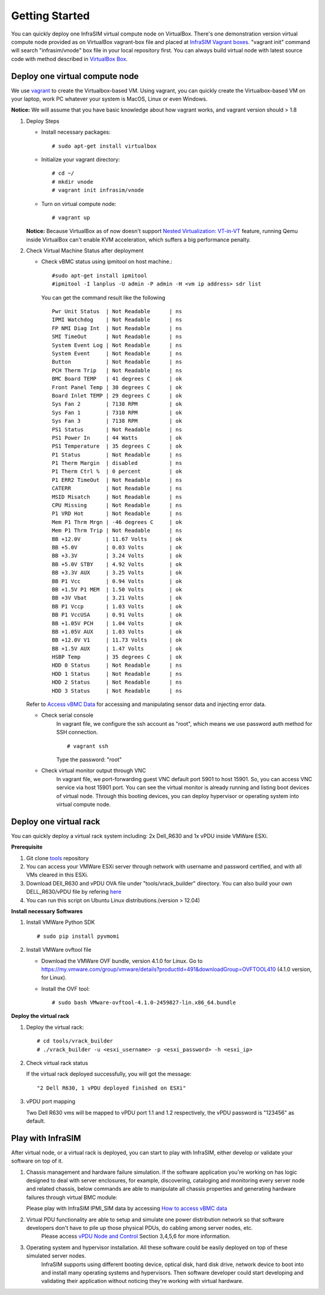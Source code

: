 Getting Started
==============================================

You can quickly deploy one InfraSIM virtual compute node on VirtualBox. There's one demonstration version virtual compute node provided as on VirtualBox vagrant-box file and placed at `InfraSIM Vagrant boxes <https://atlas.hashicorp.com/boxes/infrasim>`_. "vagrant init" command will search "infrasim/vnode" box file in your local repository first. You can always build virtual node with latest source code with method described in `VirtualBox Box <builddeploy.html#run-virtualbox-based-vm>`_.

Deploy one virtual compute node
--------------------------------------------
We use `vagrant <https://www.vagrantup.com>`_ to create the Virtualbox-based VM.
Using vagrant, you can quickly create the Virtualbox-based VM on your laptop, work PC whatever your system is MacOS, Linux or even Windows.

**Notice:** We will assume that you have basic knowledge about how vagrant works, and vagrant version should > 1.8

#. Deploy Steps

   * Install necessary packages::

		 # sudo apt-get install virtualbox

   * Initialize your vagrant directory::

		# cd ~/
		# mkdir vnode
		# vagrant init infrasim/vnode

   * Turn on virtual compute node::

		# vagrant up

   **Notice:** Because VirtualBox as of now doesn't  support `Nested Virtualization: VT-in-VT <https://www.virtualbox.org/ticket/4032>`_ feature, running Qemu inside VirtualBox can't enable KVM acceleration, which suffers a big performance penalty.


#. Check Virtual Machine Status after deployment

   * Check vBMC status using ipmitool on host machine.::

		#sudo apt-get install ipmitool
		#ipmitool -I lanplus -U admin -P admin -H <vm ip address> sdr list


     You can get the command result like the following ::

		Pwr Unit Status  | Not Readable      | ns
		IPMI Watchdog    | Not Readable      | ns
		FP NMI Diag Int  | Not Readable      | ns
		SMI TimeOut      | Not Readable      | ns
		System Event Log | Not Readable      | ns
		System Event     | Not Readable      | ns
		Button           | Not Readable      | ns
		PCH Therm Trip   | Not Readable      | ns
		BMC Board TEMP   | 41 degrees C      | ok
		Front Panel Temp | 30 degrees C      | ok
		Board Inlet TEMP | 29 degrees C      | ok
		Sys Fan 2        | 7138 RPM          | ok
		Sys Fan 1        | 7310 RPM          | ok
		Sys Fan 3        | 7138 RPM          | ok
		PS1 Status       | Not Readable      | ns
		PS1 Power In     | 44 Watts          | ok
		PS1 Temperature  | 35 degrees C      | ok
		P1 Status        | Not Readable      | ns
		P1 Therm Margin  | disabled          | ns
		P1 Therm Ctrl %  | 0 percent         | ok
		P1 ERR2 TimeOut  | Not Readable      | ns
		CATERR           | Not Readable      | ns
		MSID Misatch     | Not Readable      | ns
		CPU Missing      | Not Readable      | ns
		P1 VRD Hot       | Not Readable      | ns
		Mem P1 Thrm Mrgn | -46 degrees C     | ok
		Mem P1 Thrm Trip | Not Readable      | ns
		BB +12.0V        | 11.67 Volts       | ok
		BB +5.0V         | 0.03 Volts        | ok
		BB +3.3V         | 3.24 Volts        | ok
		BB +5.0V STBY    | 4.92 Volts        | ok
		BB +3.3V AUX     | 3.25 Volts        | ok
		BB P1 Vcc        | 0.94 Volts        | ok
		BB +1.5V P1 MEM  | 1.50 Volts        | ok
		BB +3V Vbat      | 3.21 Volts        | ok
		BB P1 Vccp       | 1.03 Volts        | ok
		BB P1 VccUSA     | 0.91 Volts        | ok
		BB +1.05V PCH    | 1.04 Volts        | ok
		BB +1.05V AUX    | 1.03 Volts        | ok
		BB +12.0V V1     | 11.73 Volts       | ok
		BB +1.5V AUX     | 1.47 Volts        | ok
		HSBP Temp        | 35 degrees C      | ok
		HDD 0 Status     | Not Readable      | ns
		HDD 1 Status     | Not Readable      | ns
		HDD 2 Status     | Not Readable      | ns
		HDD 3 Status     | Not Readable      | ns



   Refer to `Access vBMC Data <userguide.html#access-vbmc-data>`_ for accessing and manipulating sensor data and injecting error data.

   * Check serial console
	  In vagrant file, we configure the ssh account as "root", which means we use password auth method for SSH connection. ::

	      # vagrant ssh

	  Type the password: "root"


   * Check virtual monitor output through VNC
	  In vagrant file, we port-forwarding guest VNC default port 5901 to host 15901. So, you can access VNC service via host 15901 port. You can see the virtual monitor is already running and listing boot devices of virtual node. Through this booting devices, you can deploy hypervisor or operating system into virtual compute node.

	  .. image:: _static/vnc.png


Deploy one virtual rack
--------------------------------------------

You can quickly deploy a virtual rack system including: 2x Dell_R630 and 1x vPDU inside VMWare ESXi.

.. image:: _static/vrack.png

**Prerequisite**

#. Git clone `tools <https://github.com/InfraSIM/tools.git>`_ repository
#. You can access your VMWare ESXi server through network with username and password certified, and with all VMs cleared in this ESXi.
#. Download DEll_R630 and vPDU OVA file under "tools/vrack_builder" directory. You can also build your own DELL_R630/vPDU file by refering `here <how_tos.html#build-vnode-and-vpdu>`_
#. You can run this script on Ubuntu Linux distributions.(version > 12.04)

**Install necessary Softwares**

#. Install VMWare Python SDK  ::

    # sudo pip install pyvmomi

#. Install VMWare ovftool file

   * Download the VMWare OVF bundle, version 4.1.0 for Linux. Go to https://my.vmware.com/group/vmware/details?productId=491&downloadGroup=OVFTOOL410 (4.1.0 version, for Linux).
   * Install the OVF tool::

       # sudo bash VMware-ovftool-4.1.0-2459827-lin.x86_64.bundle

**Deploy the virtual rack**

#. Deploy the virtual rack::

    # cd tools/vrack_builder
    # ./vrack_builder -u <esxi_username> -p <esxi_password> -h <esxi_ip>


#. Check virtual rack status

   If the virtual rack deployed successfully, you will got the message::

    "2 Dell R630, 1 vPDU deployed finished on ESXi"

#. vPDU port mapping

   Two Dell R630 vms will be mapped to vPDU port 1.1 and 1.2 respectively, the vPDU password is "123456" as default.

Play with InfraSIM
--------------------------------------------

After virtual node, or a virtual rack is deployed, you can start to play with InfraSIM, either develop or validate your software on top of it.

#. Chassis management and hardware failure simulation. If the software application you're working on has logic designed to deal with server enclosures, for example, discovering, cataloging and monitoring every server node and related chassis, below commands are able to manipulate all chassis properties and generating hardware failures through virtual BMC module:    

   Please play with InfraSIM IPMI_SIM data by accessing `How to access vBMC data <userguide.html#access-vbmc-data>`_


#. Virtual PDU functionality are able to setup and simulate one power distribution network so that software developers don't have to pile up those physical PDUs, do cabling among server nodes, etc.    
	Please access `vPDU Node and Control <userguide.html#vpdu-deployment-and-control>`_ Section 3,4,5,6 for more information.

#. Operating system and hypervisor installation. All these software could be easily deployed on top of these simulated server nodes.  
    InfraSIM supports using different booting device, optical disk, hard disk drive, network device to boot into and install many operating systems and hypervisors. Then software developer could start developing and validating their application without noticing they're working with virtual hardware. 



